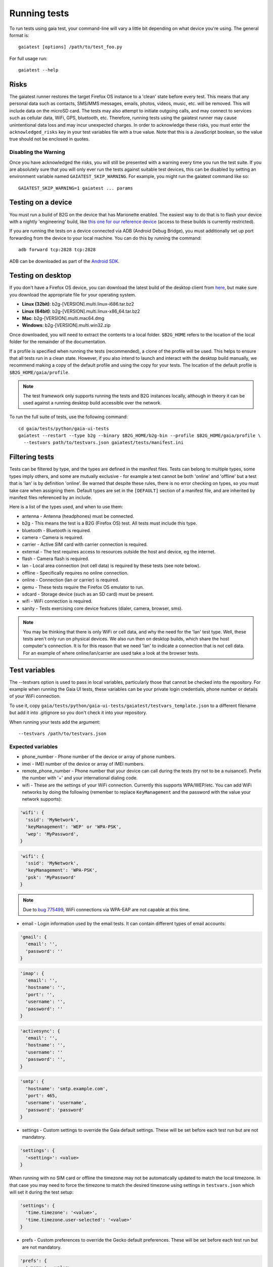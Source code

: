 Running tests
=============

To run tests using gaia test, your command-line will vary a little bit
depending on what device you're using. The general format is::

    gaiatest [options] /path/to/test_foo.py

For full usage run::

    gaiatest --help

Risks
-----

The gaiatest runner restores the target Firefox OS instance to a 'clean' state before every test. This means that any personal data such as contacts, SMS/MMS messages, emails, photos, videos, music, etc. will be removed. This will include data on the microSD card. The tests may also attempt to initiate outgoing calls, and may connect to services such as cellular data, WiFi, GPS, bluetooth, etc. Therefore, running tests using the gaiatest runner may cause unintentional data loss and may incur unexpected charges. In order to acknowledge these risks, you must enter the ``acknowledged_risks`` key in your test variables file with a true value. Note that this is a JavaScript boolean, so the value true should not be enclosed in quotes.

Disabling the Warning
^^^^^^^^^^^^^^^^^^^^^

Once you have acknowledged the risks, you will still be presented with a warning every time you run the test suite. If you are absolutely sure that you will only ever run the tests against suitable test devices, this can be disabled by setting an environment variable named ``GAIATEST_SKIP_WARNING``. For example, you might run the gaiatest command like so::

    GAIATEST_SKIP_WARNING=1 gaiatest ... params

Testing on a device
-------------------

You must run a build of B2G on the device that has Marionette enabled.
The easiest way to do that is to flash your device with a nightly 'engineering' build, like
`this one for our reference device <https://pvtbuilds.mozilla.org/pvt/mozilla.org/b2gotoro/nightly/mozilla-central-flame-eng/latest/>`_
(access to these builds is currently restricted).

If you are running the tests on a device connected via ADB (Android Debug
Bridge), you must additionally set up port forwarding from the device to your
local machine. You can do this by running the command::

    adb forward tcp:2828 tcp:2828

ADB can be downloaded as part of the `Android SDK <http://developer.android.com/sdk/index.html>`_.

Testing on desktop
------------------

If you don't have a Firefox OS device, you can download the latest build of the desktop client from
`here <http://ftp.mozilla.org/pub/mozilla.org/b2g/nightly/latest-mozilla-central>`_,
but make sure you download the appropriate file for your operating system.

* **Linux (32bit)**: b2g-[VERSION].multi.linux-i686.tar.bz2
* **Linux (64bit)**: b2g-[VERSION].multi.linux-x86_64.tar.bz2
* **Mac**: b2g-[VERSION].multi.mac64.dmg
* **Windows**: b2g-[VERSION].multi.win32.zip

Once downloaded, you will need to extract the contents to a local folder.
``$B2G_HOME`` refers to the location of the local folder for the remainder of the
documentation.

If a profile is specified when running the tests (recommended), a clone of the
profile will be used. This helps to ensure that all tests run in a clean state.
However, if you also intend to launch and interact with the desktop build
manually, we recommend making a copy of the default profile and using the copy
for your tests. The location of the default profile is ``$B2G_HOME/gaia/profile``.

.. note::
  The test framework only supports running the tests and B2G instances locally,
  although in theory it can be used against a running desktop build accessible over
  the network.

To run the full suite of tests, use the following command::

    cd gaia/tests/python/gaia-ui-tests
    gaiatest --restart --type b2g --binary $B2G_HOME/b2g-bin --profile $B2G_HOME/gaia/profile \
      --testvars path/to/testvars.json gaiatest/tests/manifest.ini

Filtering tests
---------------
Tests can be filtered by type, and the types are defined in the manifest files.
Tests can belong to multiple types, some types imply others, and some are
mutually exclusive - for example a test cannot be both 'online' and 'offline'
but a test that is 'lan' is by definition 'online'. Be warned that despite these
rules, there is no error checking on types, so you must take care when assigning
them. Default types are set in the ``[DEFAULT]`` section of a manifest file, and are
inherited by manifest files referenced by an include.

Here is a list of the types used, and when to use them:

* antenna - Antenna (headphones) must be connected.
* b2g - This means the test is a B2G (Firefox OS) test. All tests must include this type.
* bluetooth - Bluetooth is required.
* camera - Camera is required.
* carrier - Active SIM card with carrier connection is required.
* external - The test requires access to resources outside the host and device, eg the internet.
* flash - Camera flash is required.
* lan - Local area connection (not cell data) is required by these tests (see note below).
* offline - Specifically requires no online connection.
* online - Connection (lan or carrier) is required.
* qemu - These tests require the Firefox OS emulator to run.
* sdcard - Storage device (such as an SD card) must be present.
* wifi - WiFi connection is required.
* sanity - Tests exercising core device features (dialer, camera, browser, sms).

.. note::
  You may be thinking that there is only WiFi or cell data, and why the need for
  the 'lan' test type. Well, these tests aren't only run on physical devices. We
  also run then on desktop builds, which share the host computer's connection.
  It is for this reason that we need 'lan' to indicate a connection that is not
  cell data. For an example of where online/lan/carrier are used take a look at
  the browser tests.

Test variables
--------------
The --testvars option is used to pass in local variables, particularly those that
cannot be checked into the repository. For example when running the Gaia UI tests,
these variables can be your private login credentials, phone number or details of your
WiFi connection.

To use it, copy
``gaia/tests/python/gaia-ui-tests/gaiatest/testvars_template.json`` to a different
filename but add it into .gitignore so you don't check it into your repository.

When running your tests add the argument::

    --testvars /path/to/testvars.json

Expected variables
^^^^^^^^^^^^^^^^^^

* phone_number - Phone number of the device or array of phone numbers.
* imei - IMEI number of the device or array of IMEI numbers.
* remote_phone_number - Phone number that your device can call during the tests (try not to be a nuisance!). Prefix the number with '+' and your international dialing code.
* wifi - These are the settings of your WiFi connection. Currently this supports WPA/WEP/etc. You can add WiFi networks by doing the following (remember to replace ``KeyManagement`` and the password with the value your network supports):

.. code-block:: javascript

    'wifi': {
      'ssid': 'MyNetwork',
      'keyManagement': 'WEP' or 'WPA-PSK',
      'wep': 'MyPassword',
    }

.. code-block:: javascript

    'wifi': {
      'ssid': 'MyNetwork',
      'keyManagement': 'WPA-PSK',
      'psk': 'MyPassword'
    }

.. note::
  Due to `bug 775499 <http://bugzil.la/775499>`_, WiFi connections via WPA-EAP are not capable at this time.

* email - Login information used by the email tests. It can contain different types of email accounts:

.. code-block:: javascript

    'gmail': {
      'email': '',
      'password': ''
    }

.. code-block:: javascript

    'imap': {
      'email': '',
      'hostname': '',
      'port': '',
      'username': '',
      'password': ''
    }

.. code-block:: javascript

    'activesync': {
      'email': '',
      'hostname': '',
      'username': ''
      'password': '',
    }

.. code-block:: javascript

    'smtp': {
      'hostname': 'smtp.example.com',
      'port': 465,
      'username': 'username',
      'password': 'password'
    }

* settings - Custom settings to override the Gaia default settings. These will be set before each test run but are not mandatory.

.. code-block:: javascript

    'settings': {
      '<setting>': <value>
    }

When running with no SIM card or offline the timezone may not be automatically updated to match the local timezone. In that case you may need to force the timezone to match the desired timezone using settings in ``testvars.json`` which will set it during the test setup:

.. code-block:: javascript

    'settings': {
      'time.timezone': '<value>',
      'time.timezone.user-selected': '<value>'
    }

* prefs - Custom preferences to override the Gecko default preferences. These will be set before each test run but are not mandatory.

.. code-block:: javascript

    'prefs': {
      '<name>': <value>
    }

Test data prerequisites
-----------------------

Occasionally a test will need data on the hardware that cannot be set during the
test setup. The following tests need data set up before they can be run
successfully:

* test_ftu - Requires a single record/contact saved onto the SIM card to test the
  SIM contact import.
